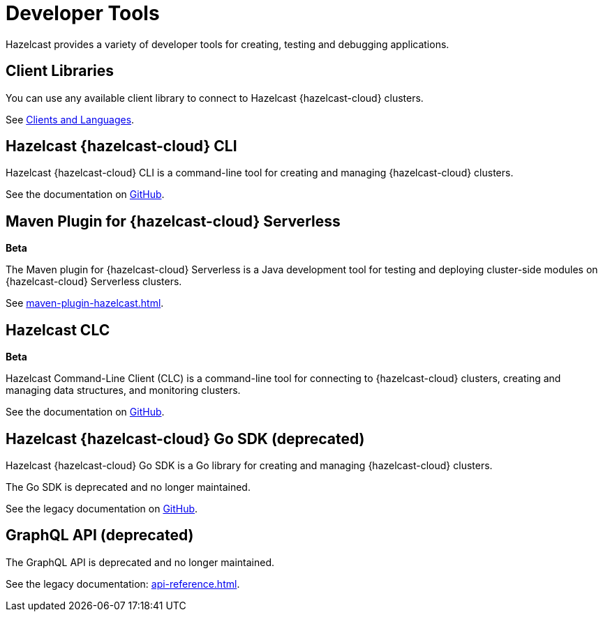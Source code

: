 = Developer Tools
:description: Hazelcast provides a variety of developer tools for creating, testing and debugging applications.
:cloud-category: Develop Applications
:cloud-order: 11

{description}

== Client Libraries

You can use any available client library to connect to Hazelcast {hazelcast-cloud} clusters.

See link:https://hazelcast.com/clients/[Clients and Languages].

== Hazelcast {hazelcast-cloud} CLI

Hazelcast {hazelcast-cloud} CLI is a command-line tool for creating and managing {hazelcast-cloud} clusters.

See the documentation on link:{page-url-github-cloud-cli}[GitHub].

== Maven Plugin for {hazelcast-cloud} Serverless
[.beta]*Beta*

The Maven plugin for {hazelcast-cloud} Serverless is a Java development tool for testing and deploying cluster-side modules on {hazelcast-cloud} Serverless clusters.

See xref:maven-plugin-hazelcast.adoc[].

== Hazelcast CLC
[.beta]*Beta*

Hazelcast Command-Line Client (CLC) is a command-line tool for connecting to {hazelcast-cloud} clusters, creating and managing data structures, and monitoring clusters.

See the documentation on link:https://github.com/hazelcast/hazelcast-commandline-client[GitHub].

== Hazelcast {hazelcast-cloud} Go SDK (deprecated)

Hazelcast {hazelcast-cloud} Go SDK is a Go library for creating and managing {hazelcast-cloud} clusters.

The Go SDK is deprecated and no longer maintained.

See the legacy documentation on link:{page-url-github-go-sdk}[GitHub].

== GraphQL API (deprecated)

The GraphQL API is deprecated and no longer maintained.

See the legacy documentation: xref:api-reference.adoc[].
